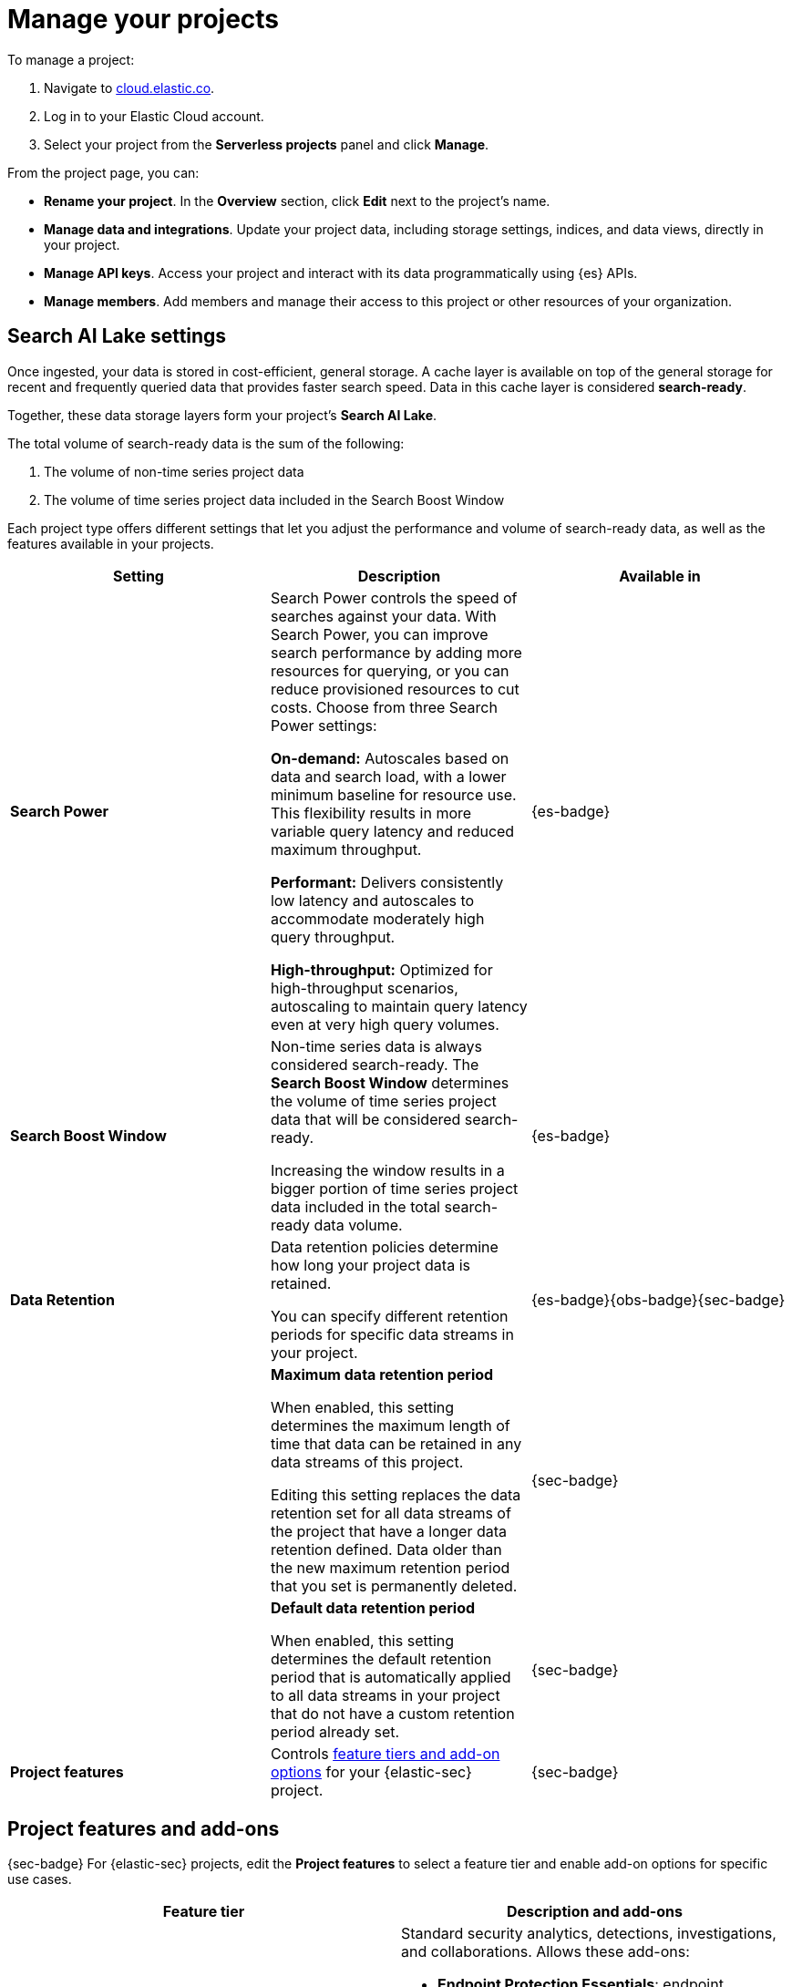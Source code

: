 [[elasticsearch-manage-project]]
= Manage your projects

// :description: Configure project-wide features and usage.
// :keywords: serverless, elasticsearch, project, manage

To manage a project:

. Navigate to https://cloud.elastic.co/[cloud.elastic.co].
. Log in to your Elastic Cloud account.
. Select your project from the **Serverless projects** panel and click **Manage**.

From the project page, you can:

* **Rename your project**. In the **Overview** section, click **Edit** next to the project's name.
* **Manage data and integrations**. Update your project data, including storage settings, indices, and data views, directly in your project.
* **Manage API keys**. Access your project and interact with its data programmatically using {es} APIs.
* **Manage members**. Add members and manage their access to this project or other resources of your organization.

[discrete]
[[elasticsearch-manage-project-search-ai-lake-settings]]
== Search AI Lake settings

Once ingested, your data is stored in cost-efficient, general storage. A cache layer is available on top of the general storage for recent and frequently queried data that provides faster search speed. Data in this cache layer is considered **search-ready**.

Together, these data storage layers form your project's **Search AI Lake**.

The total volume of search-ready data is the sum of the following:

. The volume of non-time series project data
. The volume of time series project data included in the Search Boost Window

Each project type offers different settings that let you adjust the performance and volume of search-ready data, as well as the features available in your projects.

[discrete]
[[elasticsearch-manage-project-search-power-settings]]
|===
| Setting | Description | Available in

| **Search Power**
a| Search Power controls the speed of searches against your data. With Search Power, you can improve search performance by adding more resources for querying, or you can reduce provisioned resources to cut costs.
Choose from three Search Power settings:

**On-demand:** Autoscales based on data and search load, with a lower minimum baseline for resource use. This flexibility results in more variable query latency and reduced maximum throughput.

**Performant:** Delivers consistently low latency and autoscales to accommodate moderately high query throughput.

**High-throughput:** Optimized for high-throughput scenarios, autoscaling to maintain query latency even at very high query volumes.
| {es-badge}

| **Search Boost Window**
a| Non-time series data is always considered search-ready. The **Search Boost Window** determines the volume of time series project data that will be considered search-ready.

Increasing the window results in a bigger portion of time series project data included in the total search-ready data volume.
| {es-badge}

| **Data Retention**
a| Data retention policies determine how long your project data is retained.

You can specify different retention periods for specific data streams in your project.
| {es-badge}{obs-badge}{sec-badge}

|
a| **Maximum data retention period**

When enabled, this setting determines the maximum length of time that data can be retained in any data streams of this project.

Editing this setting replaces the data retention set for all data streams of the project that have a longer data retention defined. Data older than the new maximum retention period that you set is permanently deleted.
| {sec-badge}

|
a| **Default data retention period**

When enabled, this setting determines the default retention period that is automatically applied to all data streams in your project that do not have a custom retention period already set.
| {sec-badge}

| **Project features**
| Controls <<project-features-add-ons,feature tiers and add-on options>> for your {elastic-sec} project.
| {sec-badge}
|===

[discrete]
[[project-features-add-ons]]
== Project features and add-ons

{sec-badge} For {elastic-sec} projects, edit the **Project features** to select a feature tier and enable add-on options for specific use cases.

|===
| Feature tier | Description and add-ons

| **Security Analytics Essentials**
a| Standard security analytics, detections, investigations, and collaborations. Allows these add-ons:

* **Endpoint Protection Essentials**: endpoint protections with {elastic-defend}.
* **Cloud Protection Essentials**: Cloud native security features.

| **Security Analytics Complete**
a| Everything in **Security Analytics Essentials** plus advanced features such as entity analytics, threat intelligence, and more. Allows these add-ons:

* **Endpoint Protection Complete**: Everything in **Endpoint Protection Essentials** plus advanced endpoint detection and response features.
* **Cloud Protection Complete**: Everything in **Cloud Protection Essentials** plus advanced cloud security features.
|===

[discrete]
[[elasticsearch-manage-project-downgrading-the-feature-tier]]
=== Downgrading the feature tier

When you downgrade your Security project features selection from **Security Analytics Complete** to **Security Analytics Essentials**, the following features become unavailable:

* All Entity Analytics features
* The ability to use certain entity analytics-related integration packages, such as:
+
** Data Exfiltration detection
** Lateral Movement detection
** Living off the Land Attack detection
* Intelligence Indicators page
* External rule action connectors
* Case connectors
* Endpoint response actions history
* Endpoint host isolation exceptions
* AI Assistant
* Attack discovery

And, the following data may be permanently deleted:

* AI Assistant conversation history
* AI Assistant settings
* Entity Analytics user and host risk scores
* Entity Analytics asset criticality information
* Detection rule external connector settings
* Detection rule response action settings
